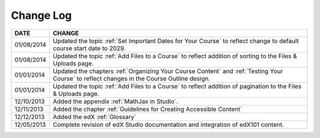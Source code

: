 

**********
Change Log
**********


==============  ================================================================
     DATE       CHANGE
==============  ================================================================
01/08/2014      Updated the topic :ref:`Set Important Dates for Your Course` to 
                reflect change to default course start date to 2029.
01/08/2014      Updated the topic :ref:`Add Files to a Course` to reflect addition of
                sorting to the Files & Uploads page. 
01/01/2014      Updated the chapters :ref:`Organizing Your Course Content` and 
                :ref:`Testing Your Course` to reflect changes in the Course Outline design.
01/01/2014      Updated the topic :ref:`Add Files to a Course` to reflect addition of
                pagination to the Files & Uploads page.
12/10/2013      Added the appendix :ref:`MathJax in Studio`.  
12/11/2013      Added the chapter :ref:`Guidelines for Creating Accessible Content` 
12/12/2013      Added the edX :ref:`Glossary`    
12/05/2013      Complete revision of edX Studio documentation and integration 
                of edX101 content.
==============  ================================================================

